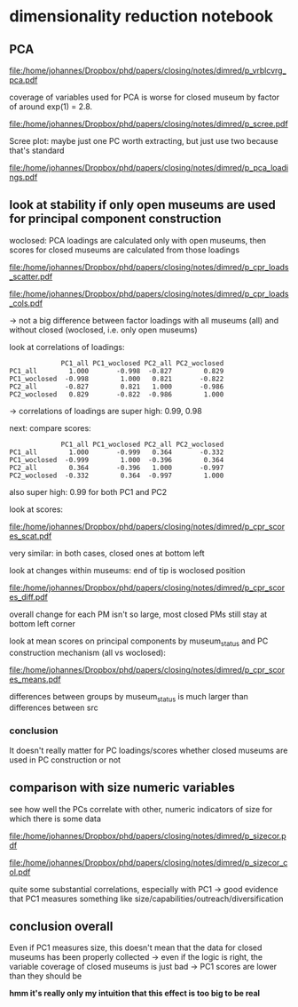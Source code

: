 #+PROPERTY: header-args:R :session *R:dimred*
#+PROPERTY: header-args:R+ :output-dir /home/johannes/Dropbox/phd/papers/closing/notes/dimred/
#+PROPERTY: header-args:R+ :tangle yes

#+latex_class: article_usual2
# erases make title
# #+BIND: org-export-latex-title-command ""

# fucks all the maketitlestuff just to be sure
#+OPTIONS: num:nil
#+OPTIONS: toc:nil
#+OPTIONS: h:5

* dimensionality reduction notebook
:PROPERTIES:
:ID:       61593c59-cb66-48e6-b019-07bf29a2d980
:END:

** PCA

#+begin_src R :exports none
library(pmdata)
library(jtls)
library(patchwork) # combining complex plots
library(purrr) # looping
library(ggrepel) # plotting 
library(collapse) # data processing
library(ggbeeswarm)

c_dirs <- gc_dirs(dir_proj = "/home/johannes/Dropbox/phd/papers/closing/") ## project dirs
PMDATA_LOCS <- gc_pmdata_locs()

dt_pmdb_excl <- gd_pmdb_excl(only_pms = F) %>%
    .[museum_status %in% c("private museum", "closed")] # yeet bad PMs
dt_pmdb <- gd_pmdb(dt_pmdb_excl, verbose = T)


END_YEAR <- 2021

source(paste0(c_dirs$code, "cfg.R"))
source(paste0(c_dirs$code, "vrblcvrg.R"))
source(paste0(c_dirs$code, "regression.R"))
source(paste0(c_dirs$code, "pm_dimred.R"))


#+end_src

#+RESULTS:


#+begin_src R :exports none
l_pca_dimred <- gl_pca_dimred(dt_pmdb)
l_pca_dimred_woclosed <- gl_pca_dimred(dt_pmdb[museum_status != "closed"])

## replace_NA(dt_pmdb[museum_status %in% c("private museum", "closed"), .SD,
##                    .SDcols = rownames(l_pca_dimred$rotatedLoadings)]) %>% scale %>% adt %>% .[1:5]

## ## scale variables before calculating scores
## replace_NA(dt_pmdb[museum_status %in% c("private museum", "closed"), .SD[1:5],
##                          .SDcols = rownames(l_pca_dimred$rotatedLoadings)]) %>% as.matrix %>%
##       subtract(matrix(l_pca_dimred$prcomp_obj$center, nrow = 5,  byrow = T,
##                       ncol = len(l_pca_dimred$prcomp_obj$center))) %>%
##             ## add(rep(-l_pca_dimred$prcomp_obj$center, each = nrow(.)))
##       multiply_by(matrix(1/l_pca_dimred$prcomp_obj$scale, nrow = 5, byrow = T,
##                          ncol = len(l_pca_dimred$prcomp_obj$scale))) %>%
##       multiply_by_matrix(l_pca_dimred$rotatedLoading)
        

## predict scores for closed ones
        

dt_pca_scores_closed_imputed <- replace_NA(
    dt_pmdb[museum_status == "closed", .SD, # prep data: replace NAs with 0s
            .SDcols = rownames(l_pca_dimred_woclosed$rotatedLoadings)]) %>% as.matrix %>%
    subtract(matrix(l_pca_dimred_woclosed$prcomp_obj$center, # undo centering
                    nrow = dt_pmdb[museum_status == "closed", .N], byrow = T,
                    ncol = len(l_pca_dimred_woclosed$prcomp_obj$center))) %>%
    multiply_by(matrix(1/l_pca_dimred_woclosed$prcomp_obj$scale, # undo scaling
                       nrow = dt_pmdb[museum_status == "closed", .N] , byrow = T,
                       ncol = len(l_pca_dimred_woclosed$prcomp_obj$scale))) %>%
    multiply_by_matrix(l_pca_dimred_woclosed$rotatedLoadings) %>% adt # calculating scores

## assign imputed scores for closed PMs back to to l_pca result
l_pca_dimred_woclosed$dt_scores <- rbind(
    l_pca_dimred_woclosed$dt_scores,
    cbind(dt_pca_scores_closed_imputed, dt_pmdb[museum_status == "closed", .(ID, name, museum_status, iso3c)]))

#+end_src


#+name: p_vrblcvrg_pca
#+begin_src R :exports results :results output graphics file :file p_vrblcvrg_pca.pdf :width 6 :height 5.5
gp_vrblcvrg_pca(dt_pmdb, l_pca_dimred)
#+end_src

#+attr_latex: :width 6in
#+RESULTS: p_vrblcvrg_pca
[[file:/home/johannes/Dropbox/phd/papers/closing/notes/dimred/p_vrblcvrg_pca.pdf]]

coverage of variables used for PCA is worse for closed museum by factor of around exp(1) = 2.8.

#+name: p_scree
#+begin_src R :exports results :results output graphics file :file p_scree.pdf :width 5.5 :height 4
gp_scree(l_pca_dimred$eigenvalues)
#+end_src

#+attr_latex: :width 5.5in
#+RESULTS: p_scree
[[file:/home/johannes/Dropbox/phd/papers/closing/notes/dimred/p_scree.pdf]]

Scree plot: maybe just one PC worth extracting, but just use two because that's standard

#+name: p_pca_loadings
#+begin_src R :exports results :results output graphics file :file p_pca_loadings.pdf :width 5.5 :height 4.5
gp_pca_loadings(l_pca_dimred)
#+end_src

#+attr_latex: :width 5.5in
#+RESULTS: p_pca_loadings
[[file:/home/johannes/Dropbox/phd/papers/closing/notes/dimred/p_pca_loadings.pdf]]




** look at stability if only open museums are used for principal component construction

woclosed: PCA loadings are calculated only with open museums, then scores for closed museums are calculated from those loadings


#+name: p_cpr_loads_scatter
#+begin_src R :exports results :results output graphics file :file p_cpr_loads_scatter.pdf :width 14 :height 8
## compare loadings

## reshaping fun https://cran.r-project.org/web/packages/data.table/vignettes/datatable-reshape.html
## value.name keyword

dt_pca_cpr_loads <- map2(list(l_pca_dimred, l_pca_dimred_woclosed), list("all", "woclosed"),
     ~chuck(.x, "rotatedLoadings")[, 1:2] %>% adt(keep.rownames = "vrbl") %>% .[, src := .y]) %>%
    rbindlist %>% dcast(vrbl ~ src, value.var  = c("PC1", "PC2")) 

## compare loadings plot 1

dt_pca_cpr_loads %>% melt(id.vars = "vrbl", measure.vars = measure(value.name, src, sep = "_")) %>%
    .[src == "woclosed", `:=`(PC1 = PC1 * -1, PC2 = PC2 * -1)] %>% # align PCs (get twisted sometimes/how)
    ggplot(aes(x=PC1, y=PC2, label = vrbl, color = src)) +
    geom_point() +  geom_text_repel(show.legend = F, size = 5) + 
    geom_segment(dt_pca_cpr_loads, mapping = aes(x=PC1_all, y=PC2_all, xend = PC1_woclosed*-1,
                                                 yend = PC2_woclosed*-1), color = "black")


#+end_src

#+attr_latex: :width 16cm
#+RESULTS: p_cpr_loads_scatter
[[file:/home/johannes/Dropbox/phd/papers/closing/notes/dimred/p_cpr_loads_scatter.pdf]]

#+name: p_cpr_loads_cols
#+begin_src R :exports results :results output graphics file :file p_cpr_loads_cols.pdf :width 7 :height 5
## compare loadings plot2
dt_pca_cpr_loads %>% melt(id.vars = "vrbl", measure.vars = measure(PC, src, sep = "_")) %>%
    .[src == "woclosed", value := value *-1] %>% 
    ggplot(aes(x=value, y=vrbl, fill = src)) + geom_col(position = position_dodge()) +
    facet_grid(~PC)
#+end_src

#+attr_latex: width 7in
#+RESULTS: p_cpr_loads_cols
[[file:/home/johannes/Dropbox/phd/papers/closing/notes/dimred/p_cpr_loads_cols.pdf]]

-> not a big difference between factor loadings with all museums (all) and without closed (woclosed, i.e. only open museums)

look at correlations of loadings: 

#+begin_src R :exports results :results output
dt_pca_cpr_loads[, .SD, .SDcols = patterns("^PC")] %>% cor %>% round(3)
#+end_src

#+RESULTS:
:              PC1_all PC1_woclosed PC2_all PC2_woclosed
: PC1_all        1.000       -0.998  -0.827        0.829
: PC1_woclosed  -0.998        1.000   0.821       -0.822
: PC2_all       -0.827        0.821   1.000       -0.986
: PC2_woclosed   0.829       -0.822  -0.986        1.000

-> correlations of loadings are super high: 0.99, 0.98


next: compare scores:

#+begin_src R :exports results :results output
## compare scores
dt_pca_cpr_scores <- map2(list(l_pca_dimred, l_pca_dimred_woclosed), list("all", "woclosed"),
                          ~chuck(.x, "dt_scores")[, src := .y]) %>% rbindlist %>%
                     dcast(ID + museum_status ~ src, value.var  = c("PC1", "PC2")) 

## correlation of scores are pretty high too: 0.99
dt_pca_cpr_scores[, .SD, .SDcols = patterns("^PC")] %>% cor(use = "complete.obs") %>% round(3)
#+end_src

#+RESULTS:
:              PC1_all PC1_woclosed PC2_all PC2_woclosed
: PC1_all        1.000       -0.999   0.364       -0.332
: PC1_woclosed  -0.999        1.000  -0.396        0.364
: PC2_all        0.364       -0.396   1.000       -0.997
: PC2_woclosed  -0.332        0.364  -0.997        1.000

also super high: 0.99 for both PC1 and PC2

look at scores: 

#+name: p_cpr_scores_scat
#+begin_src R :exports results :results output graphics file :file p_cpr_scores_scat.pdf :width 7 :height 4

## https://cran.r-project.org/web/packages/data.table/vignettes/datatable-reshape.html
## somehow using sep + cols doesn't work -> have to use pattern, which does work: 
## this doesn't work
## melt(dt_pca_cpr_scores, id.vars =  c("ID", "museum_status"),
##      measure.vars = measure(value.name, src, sep = "_",
##                             cols = c("PC1_all", "PC1_woclosed","PC2_all", "PC2_woclosed")))

melt(dt_pca_cpr_scores, id.vars =  c("ID", "museum_status"),
     measure.vars = measure(value.name, src, pattern = "(PC.*)_(.*)")) %>%
    .[src == "woclosed" , `:=`(PC1 = PC1*-1, PC2 = PC2 *-1)] %>% 
    ggplot(aes(x=PC1, y=PC2, color = museum_status)) +
    geom_jitter(width = 0.3, height = 0.3, size = 0.5) + 
    facet_wrap(~src, scales = "free") +
    theme(legend.position = "bottom")

#+end_src

#+attr_latex: :width 7in
#+RESULTS: p_cpr_scores_scat
[[file:/home/johannes/Dropbox/phd/papers/closing/notes/dimred/p_cpr_scores_scat.pdf]]


very similar: in both cases, closed ones at bottom left

look at changes within museums: end of tip is woclosed position

#+name: p_cpr_scores_diff
#+begin_src R :exports results :results output graphics file :file p_cpr_scores_diff.pdf :width 7 :height 4
p_cpr_scores_diff <- ggplot(dt_pca_cpr_scores,
                            aes(x=PC1_all, y=PC2_all, xend = PC1_woclosed*-1, yend = PC2_woclosed*-1,
                                color = museum_status)) +
  geom_point(position = position_jitter(width = 0.2, height = 0.2, seed = 10), show.legend = F, size = 0.2) + 
  geom_segment(arrow = arrow(length = unit(0.1, "cm")),
               linewidth = 0.3,
               alpha = 0.7,
               position = position_jitter(width = 0.2, height = 0.2, seed = 10))


p_cpr_scores_diff + (p_cpr_scores_diff + 
                     coord_cartesian(xlim = c(-2.5, -1.75), ylim = c(-2.5, -2))) +
  plot_layout(guides = "collect") & theme(legend.position = "bottom")

#+end_src

#+attr_latex: :width 7in
#+RESULTS: p_cpr_scores_diff
[[file:/home/johannes/Dropbox/phd/papers/closing/notes/dimred/p_cpr_scores_diff.pdf]]

overall change for each PM isn't so large, most closed PMs still stay at bottom left corner

look at mean scores on principal components by museum_status and PC construction mechanism (all vs woclosed): 

#+name: p_cpr_scores_means
#+begin_src R :exports results :results output graphics file :file p_cpr_scores_means.pdf :width 7 :height 4
melt(dt_pca_cpr_scores, id.vars =  c("ID", "museum_status"),
     measure.vars = measure(PC, src, pattern = "(PC.*)_(.*)")) %>%
    .[src == "woclosed", value := value *-1] %>% 
    .[, .(mean_value = mean(value)), .(PC, museum_status, src)] %>%
    ggplot(aes(x=museum_status, y=mean_value, fill = src, color = src)) +
    geom_col(position = position_dodge()) +
    geom_point(position = position_dodge(width = 1)) +
    geom_text(mapping = aes(label = round(mean_value, digits = 2)), position = position_dodge(width = 1),
              color = "black") + 
    facet_wrap(~PC)

#+end_src

#+attr_latex: :width 7in
#+RESULTS: p_cpr_scores_means
[[file:/home/johannes/Dropbox/phd/papers/closing/notes/dimred/p_cpr_scores_means.pdf]]

differences between groups by museum_status is much larger than differences between src

*** conclusion
It doesn't really matter for PC loadings/scores whether closed museums are used in PC construction or not

** comparison with size numeric variables

see how well the PCs correlate with other, numeric indicators of size for which there is some data

#+begin_src R :exports none
l_vrbls_size <- .c(clctn_size, staff_size, insta_flwrs, insta_posts, fb_flwrs, fb_likes, google_nbrrvws,
                  trpadvsr_nbrrvws, twitter_flwrs, youtube_flwrs)

## melt size variables into long
dt_pmdb_size_long <- dt_pmdb[museum_status %in% c("private museum", "closed"), .SD,
        .SDcols = c("ID", "museum_status", l_vrbls_size)] %>% copy() %>%
    .[, staff_size := as.numeric(factor(staff_size, # staff_size has to be recoded
                                        levels = c("1-5 employees", "6-10 employees", "11–20 employees",
                                                   "21–40 employees", "more than 40 employees")))] %>%
    melt(id.vars = c("ID", "museum_status"), variable.name = "vrbl_size", value.name = "vlu_size")

## melt PC scores into long
dt_pmdb_pca_long <- melt(dt_pca_cpr_scores, id.vars =  "ID",
                         measure.vars = measure(PC, src, pattern = "(PC.*)_(.*)"),
                         value.name = "vlu_pc") %>%
    .[src == "woclosed", vlu_pc := vlu_pc *-1]
   
## combine both PCA scores and size variable scores with cross join
dt_cpr_size_prep <- merge(dt_pmdb_size_long, dt_pmdb_pca_long, by = "ID", allow.cartesian = T)

dt_cpr_size <- rbind(copy(dt_cpr_size_prep)[, tfm := "orig"],
                     copy(dt_cpr_size_prep)[, `:=`(vlu_size = log(vlu_size), tfm = "log")])

## calculate correlation, p, N for each combination
dt_size_pca_corcoefs <- dt_cpr_size[complete.cases(vlu_size, vlu_pc) & !is.infinite(vlu_size),
                                    cor.test(vlu_pc, vlu_size) %$% list(r = estimate, p = p.value, N = .N),
                                    .(vrbl_size, PC, src, tfm)] %>%
    .[, label := sprintf("r=%s%s, N=%s", format(round(r, 2), digits = 2, nsmall = 2),
                         fmt_pvlu(p) %>% substr(3, nchar(.)-1), N), .I]
#+end_src

#+RESULTS:


#+name: p_sizecor
#+begin_src R :exports results :results output graphics file :file p_sizecor.pdf :width 7 :height 9


## plot on original size variables
p_sizecor_orig <- dt_cpr_size[tfm == "orig" & src == "all"] %>% 
    ggplot(aes(x=vlu_pc, y=vlu_size)) +
    geom_point(size = 0.1, color = "gray20", alpha = 0.5) +
    geom_smooth(method = "lm") + 
    facet_grid(vrbl_size ~ PC, scales = "free") +
    geom_text(dt_size_pca_corcoefs[tfm == "orig" & src == "all"], mapping = aes(x=Inf, y=Inf,
                                                  label = label),
              hjust = 1.05, vjust = 1.5)

## plot on log-scaled size variables
p_sizecor_log <- dt_cpr_size[tfm == "log" & src == "all"] %>% 
    ggplot(aes(x=vlu_pc, y=vlu_size)) +
    geom_point(size = 0.1, color = "gray20", alpha= 0.5) +
    geom_smooth(method = "lm") + 
    facet_grid(vrbl_size ~ PC, scales = "free") +
    geom_text(dt_size_pca_corcoefs[tfm == "log" & src == "all"], mapping = aes(x=Inf, y=Inf,
                                                  label = label),
              hjust = 1.05, vjust = 1.5)
## p_sizecor_log

p_sizecor_orig + p_sizecor_log

#+end_src

#+attr_latex: :width 7in
#+RESULTS: p_sizecor
[[file:/home/johannes/Dropbox/phd/papers/closing/notes/dimred/p_sizecor.pdf]]

#+name: p_sizecor_col
#+begin_src R :exports results :results output graphics file :file p_sizecor_col.pdf :width 7 :height 3.5
ggplot(dt_size_pca_corcoefs, aes(x=r, y=vrbl_size, color = tfm, shape = src, size = N)) + geom_point() +
    facet_grid(~PC) +
    scale_shape_manual(values = c(23,22)) +
    scale_size_continuous(range = c(3,7))

#+end_src

#+attr_latex: :width 7in
#+RESULTS: p_sizecor_col
[[file:/home/johannes/Dropbox/phd/papers/closing/notes/dimred/p_sizecor_col.pdf]]

quite some substantial correlations, especially with PC1 -> good evidence that PC1 measures something like size/capabilities/outreach/diversification

** conclusion overall

Even if PC1 measures size, this doesn't mean that the data for closed museums has been properly collected -> even if the logic is right, the variable coverage of closed museums is just bad -> PC1 scores are lower than they should be

*hmm it's really only my intuition that this effect is too big to be real*


